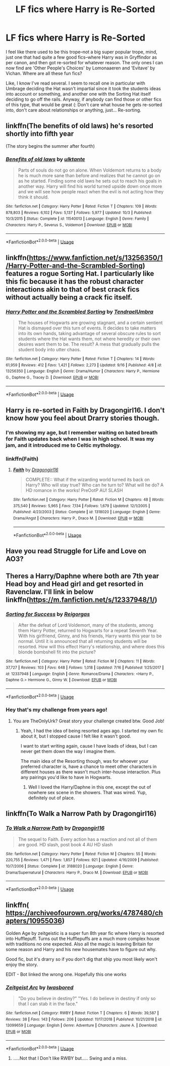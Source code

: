 #+TITLE: LF fics where Harry is Re-Sorted

* LF fics where Harry is Re-Sorted
:PROPERTIES:
:Author: mellowphoenix
:Score: 44
:DateUnix: 1573377322.0
:DateShort: 2019-Nov-10
:FlairText: Request
:END:
I feel like there used to be this trope--not a big super popular trope, mind, just one that had quite a few good fics--where Harry was in Gryffindor as per canon, and then got re-sorted for whatever reason. The only ones I can now find are 'Other People's Choices' by Lomonaaeren and 'Evitave' by Vichan. Where are all these fun fics?

Like, I know I've read several. I seem to recall one in particular with Umbrage deciding the Hat wasn't impartial since it took the students ideas into account or something, and another one with the Sorting Hat itself deciding to go off the rails. Anyway, if anybody can find those or other fics of this type, that would be great (: Don't care what house he gets re-sorted into, don't care about relationships or anything, just... Re-sorting.


** linkffn(The benefits of old laws) he's resorted shortly into fifth year

(The story begins the summer after fourth)
:PROPERTIES:
:Author: ZePwnzerRJ
:Score: 3
:DateUnix: 1573388204.0
:DateShort: 2019-Nov-10
:END:

*** [[https://www.fanfiction.net/s/11540013/1/][*/Benefits of old laws/*]] by [[https://www.fanfiction.net/u/6680908/ulktante][/ulktante/]]

#+begin_quote
  Parts of souls do not go on alone. When Voldemort returns to a body he is much more sane than before and realizes that he cannot go on as he started. Finding some old laws he sets out to reach his goals in another way. Harry will find his world turned upside down once more and we will see how people react when the evil is not acting how they think it should.
#+end_quote

^{/Site/:} ^{fanfiction.net} ^{*|*} ^{/Category/:} ^{Harry} ^{Potter} ^{*|*} ^{/Rated/:} ^{Fiction} ^{T} ^{*|*} ^{/Chapters/:} ^{109} ^{*|*} ^{/Words/:} ^{878,803} ^{*|*} ^{/Reviews/:} ^{6,102} ^{*|*} ^{/Favs/:} ^{5,137} ^{*|*} ^{/Follows/:} ^{5,977} ^{*|*} ^{/Updated/:} ^{10/3} ^{*|*} ^{/Published/:} ^{10/3/2015} ^{*|*} ^{/Status/:} ^{Complete} ^{*|*} ^{/id/:} ^{11540013} ^{*|*} ^{/Language/:} ^{English} ^{*|*} ^{/Genre/:} ^{Family} ^{*|*} ^{/Characters/:} ^{Harry} ^{P.,} ^{Severus} ^{S.,} ^{Voldemort} ^{*|*} ^{/Download/:} ^{[[http://www.ff2ebook.com/old/ffn-bot/index.php?id=11540013&source=ff&filetype=epub][EPUB]]} ^{or} ^{[[http://www.ff2ebook.com/old/ffn-bot/index.php?id=11540013&source=ff&filetype=mobi][MOBI]]}

--------------

*FanfictionBot*^{2.0.0-beta} | [[https://github.com/tusing/reddit-ffn-bot/wiki/Usage][Usage]]
:PROPERTIES:
:Author: FanfictionBot
:Score: 4
:DateUnix: 1573388216.0
:DateShort: 2019-Nov-10
:END:


** linkffn([[https://www.fanfiction.net/s/13256350/1/Harry-Potter-and-the-Scrambled-Sorting]]) features a rogue Sorting Hat. I particularly like this fic because it has the robust character interactions akin to that of best crack fics without actually being a crack fic itself.
:PROPERTIES:
:Author: LaMermeladaDeMoras
:Score: 4
:DateUnix: 1573390066.0
:DateShort: 2019-Nov-10
:END:

*** [[https://www.fanfiction.net/s/13256350/1/][*/Harry Potter and the Scrambled Sorting/*]] by [[https://www.fanfiction.net/u/3831521/TendraelUmbra][/TendraelUmbra/]]

#+begin_quote
  The houses of Hogwarts are growing stagnant, and a certain sentient Hat is dismayed over this turn of events. It decides to take matters into its own hands, taking advantage of several obscure rules to sort students where the Hat wants them, not where heredity or their own desires want them to be. The result? A mess that gradually pulls the student body into utter chaos.
#+end_quote

^{/Site/:} ^{fanfiction.net} ^{*|*} ^{/Category/:} ^{Harry} ^{Potter} ^{*|*} ^{/Rated/:} ^{Fiction} ^{T} ^{*|*} ^{/Chapters/:} ^{14} ^{*|*} ^{/Words/:} ^{61,959} ^{*|*} ^{/Reviews/:} ^{412} ^{*|*} ^{/Favs/:} ^{1,421} ^{*|*} ^{/Follows/:} ^{2,273} ^{*|*} ^{/Updated/:} ^{9/16} ^{*|*} ^{/Published/:} ^{4/8} ^{*|*} ^{/id/:} ^{13256350} ^{*|*} ^{/Language/:} ^{English} ^{*|*} ^{/Genre/:} ^{Drama/Humor} ^{*|*} ^{/Characters/:} ^{Harry} ^{P.,} ^{Hermione} ^{G.,} ^{Daphne} ^{G.,} ^{Tracey} ^{D.} ^{*|*} ^{/Download/:} ^{[[http://www.ff2ebook.com/old/ffn-bot/index.php?id=13256350&source=ff&filetype=epub][EPUB]]} ^{or} ^{[[http://www.ff2ebook.com/old/ffn-bot/index.php?id=13256350&source=ff&filetype=mobi][MOBI]]}

--------------

*FanfictionBot*^{2.0.0-beta} | [[https://github.com/tusing/reddit-ffn-bot/wiki/Usage][Usage]]
:PROPERTIES:
:Author: FanfictionBot
:Score: 3
:DateUnix: 1573390092.0
:DateShort: 2019-Nov-10
:END:


** Harry is re-sorted in Faith by Dragongirl16. I don't know how you feel about Drarry stories though.
:PROPERTIES:
:Author: muggle_marauder
:Score: 8
:DateUnix: 1573386307.0
:DateShort: 2019-Nov-10
:END:

*** I'm showing my age, but I remember waiting on bated breath for Faith updates back when I was in high school. It was my jam, and it introduced me to Celtic mythology.
:PROPERTIES:
:Author: hypatacakes
:Score: 5
:DateUnix: 1573392729.0
:DateShort: 2019-Nov-10
:END:


*** linkffn(Faith)
:PROPERTIES:
:Author: hypatacakes
:Score: 3
:DateUnix: 1573392835.0
:DateShort: 2019-Nov-10
:END:

**** [[https://www.fanfiction.net/s/1318020/1/][*/Faith/*]] by [[https://www.fanfiction.net/u/373426/Dragongirl16][/Dragongirl16/]]

#+begin_quote
  COMPLETE:: What if the wizarding world turned its back on Harry? Who will stay true? Who can he turn to? What will he do? A HD romance in the works! PreOotP AU! SLASH
#+end_quote

^{/Site/:} ^{fanfiction.net} ^{*|*} ^{/Category/:} ^{Harry} ^{Potter} ^{*|*} ^{/Rated/:} ^{Fiction} ^{M} ^{*|*} ^{/Chapters/:} ^{48} ^{*|*} ^{/Words/:} ^{375,540} ^{*|*} ^{/Reviews/:} ^{5,965} ^{*|*} ^{/Favs/:} ^{7,134} ^{*|*} ^{/Follows/:} ^{1,679} ^{*|*} ^{/Updated/:} ^{12/1/2005} ^{*|*} ^{/Published/:} ^{4/23/2003} ^{*|*} ^{/Status/:} ^{Complete} ^{*|*} ^{/id/:} ^{1318020} ^{*|*} ^{/Language/:} ^{English} ^{*|*} ^{/Genre/:} ^{Drama/Angst} ^{*|*} ^{/Characters/:} ^{Harry} ^{P.,} ^{Draco} ^{M.} ^{*|*} ^{/Download/:} ^{[[http://www.ff2ebook.com/old/ffn-bot/index.php?id=1318020&source=ff&filetype=epub][EPUB]]} ^{or} ^{[[http://www.ff2ebook.com/old/ffn-bot/index.php?id=1318020&source=ff&filetype=mobi][MOBI]]}

--------------

*FanfictionBot*^{2.0.0-beta} | [[https://github.com/tusing/reddit-ffn-bot/wiki/Usage][Usage]]
:PROPERTIES:
:Author: FanfictionBot
:Score: 1
:DateUnix: 1573392851.0
:DateShort: 2019-Nov-10
:END:


** Have you read Struggle for Life and Love on AO3?
:PROPERTIES:
:Score: 2
:DateUnix: 1573381586.0
:DateShort: 2019-Nov-10
:END:


** Theres a Harry/Daphne where both are 7th year Head boy and Head girl and get resorted in Ravenclaw. I'll link in below linkffn([[https://m.fanfiction.net/s/12337948/1/]])
:PROPERTIES:
:Author: Ares_Ignis
:Score: 2
:DateUnix: 1573386930.0
:DateShort: 2019-Nov-10
:END:

*** [[https://www.fanfiction.net/s/12337948/1/][*/Sorting for Success/*]] by [[https://www.fanfiction.net/u/8507296/Reigorgas][/Reigorgas/]]

#+begin_quote
  After the defeat of Lord Voldemort, many of the students, among them Harry Potter, returned to Hogwarts for a repeat Seventh Year. With his girlfriend, Ginny, and his friends, Harry wants this year to be normal. Until it is announced that all returning students will be resorted. How will this effect Harry's relationship, and where does this blonde bombshell fit into the picture?
#+end_quote

^{/Site/:} ^{fanfiction.net} ^{*|*} ^{/Category/:} ^{Harry} ^{Potter} ^{*|*} ^{/Rated/:} ^{Fiction} ^{M} ^{*|*} ^{/Chapters/:} ^{11} ^{*|*} ^{/Words/:} ^{37,727} ^{*|*} ^{/Reviews/:} ^{103} ^{*|*} ^{/Favs/:} ^{648} ^{*|*} ^{/Follows/:} ^{1,018} ^{*|*} ^{/Updated/:} ^{7/16} ^{*|*} ^{/Published/:} ^{1/25/2017} ^{*|*} ^{/id/:} ^{12337948} ^{*|*} ^{/Language/:} ^{English} ^{*|*} ^{/Genre/:} ^{Romance/Drama} ^{*|*} ^{/Characters/:} ^{<Harry} ^{P.,} ^{Daphne} ^{G.>} ^{Hermione} ^{G.,} ^{Ginny} ^{W.} ^{*|*} ^{/Download/:} ^{[[http://www.ff2ebook.com/old/ffn-bot/index.php?id=12337948&source=ff&filetype=epub][EPUB]]} ^{or} ^{[[http://www.ff2ebook.com/old/ffn-bot/index.php?id=12337948&source=ff&filetype=mobi][MOBI]]}

--------------

*FanfictionBot*^{2.0.0-beta} | [[https://github.com/tusing/reddit-ffn-bot/wiki/Usage][Usage]]
:PROPERTIES:
:Author: FanfictionBot
:Score: 2
:DateUnix: 1573386945.0
:DateShort: 2019-Nov-10
:END:


*** Hey that's my challenge from years ago!
:PROPERTIES:
:Author: erkderbs
:Score: 1
:DateUnix: 1573405526.0
:DateShort: 2019-Nov-10
:END:

**** You are TheOnlyUrk? Great story your challenge created btw. Good Job!
:PROPERTIES:
:Author: Ares_Ignis
:Score: 1
:DateUnix: 1573409775.0
:DateShort: 2019-Nov-10
:END:

***** Yeah, I had the idea of being resorted ages ago. I started my own fic about it, but I stopped cause I felt like it wasn't good.

I want to start writing again, cause I have loads of ideas, but I can never get them down the way I imagine them.

The main idea of the Resorting though, was for whoever your preferred character is, have a chance to meet other characters in different houses as there wasn't much inter-house interaction. Plus any pairings you'd like to have in Hogwarts.
:PROPERTIES:
:Author: erkderbs
:Score: 2
:DateUnix: 1573410724.0
:DateShort: 2019-Nov-10
:END:

****** Well I loved the Harry/Daphne in this one, except the out of nowhere sex scene in the showers. That was wired. Yup, definitely out of place.
:PROPERTIES:
:Author: Ares_Ignis
:Score: 1
:DateUnix: 1573454541.0
:DateShort: 2019-Nov-11
:END:


** linkffn(To Walk a Narrow Path by Dragongirl16)
:PROPERTIES:
:Author: HottskullxD
:Score: 1
:DateUnix: 1573399261.0
:DateShort: 2019-Nov-10
:END:

*** [[https://www.fanfiction.net/s/3188020/1/][*/To Walk a Narrow Path/*]] by [[https://www.fanfiction.net/u/373426/Dragongirl16][/Dragongirl16/]]

#+begin_quote
  The sequel to Faith. Every action has a reaction and not all of them are good. HD slash, post book 4 AU HD slash
#+end_quote

^{/Site/:} ^{fanfiction.net} ^{*|*} ^{/Category/:} ^{Harry} ^{Potter} ^{*|*} ^{/Rated/:} ^{Fiction} ^{M} ^{*|*} ^{/Chapters/:} ^{55} ^{*|*} ^{/Words/:} ^{220,755} ^{*|*} ^{/Reviews/:} ^{1,471} ^{*|*} ^{/Favs/:} ^{1,857} ^{*|*} ^{/Follows/:} ^{921} ^{*|*} ^{/Updated/:} ^{4/16/2009} ^{*|*} ^{/Published/:} ^{10/7/2006} ^{*|*} ^{/Status/:} ^{Complete} ^{*|*} ^{/id/:} ^{3188020} ^{*|*} ^{/Language/:} ^{English} ^{*|*} ^{/Genre/:} ^{Drama/Supernatural} ^{*|*} ^{/Characters/:} ^{Harry} ^{P.,} ^{Draco} ^{M.} ^{*|*} ^{/Download/:} ^{[[http://www.ff2ebook.com/old/ffn-bot/index.php?id=3188020&source=ff&filetype=epub][EPUB]]} ^{or} ^{[[http://www.ff2ebook.com/old/ffn-bot/index.php?id=3188020&source=ff&filetype=mobi][MOBI]]}

--------------

*FanfictionBot*^{2.0.0-beta} | [[https://github.com/tusing/reddit-ffn-bot/wiki/Usage][Usage]]
:PROPERTIES:
:Author: FanfictionBot
:Score: 2
:DateUnix: 1573399281.0
:DateShort: 2019-Nov-10
:END:


** linkffn( [[https://archiveofourown.org/works/4787480/chapters/10955036]])

Golden Age by zeitgeistic is a super fun 8th year fic where Harry is resorted into Hufflepuff. Turns out the Hufflepuffs are a much more complex house with traditions no one expected. Also all the magic is leaving Britain for some reason and Harry and his new housemates have to figure out why.

Good fic, but it's drarry so if you don't dig that ship you most likely won't enjoy the story.

EDIT - Bot linked the wrong one. Hopefully this one works
:PROPERTIES:
:Author: toastmuncher500
:Score: 1
:DateUnix: 1573404949.0
:DateShort: 2019-Nov-10
:END:

*** [[https://www.fanfiction.net/s/13099659/1/][*/Zeitgeist Arc/*]] by [[https://www.fanfiction.net/u/4516554/Iwasbored][/Iwasbored/]]

#+begin_quote
  "Do you believe in destiny?" "Yes. I do believe in destiny if only so that I can stab it in the face."
#+end_quote

^{/Site/:} ^{fanfiction.net} ^{*|*} ^{/Category/:} ^{RWBY} ^{*|*} ^{/Rated/:} ^{Fiction} ^{T} ^{*|*} ^{/Chapters/:} ^{6} ^{*|*} ^{/Words/:} ^{39,587} ^{*|*} ^{/Reviews/:} ^{38} ^{*|*} ^{/Favs/:} ^{143} ^{*|*} ^{/Follows/:} ^{206} ^{*|*} ^{/Updated/:} ^{11/17/2018} ^{*|*} ^{/Published/:} ^{10/21/2018} ^{*|*} ^{/id/:} ^{13099659} ^{*|*} ^{/Language/:} ^{English} ^{*|*} ^{/Genre/:} ^{Adventure} ^{*|*} ^{/Characters/:} ^{Jaune} ^{A.} ^{*|*} ^{/Download/:} ^{[[http://www.ff2ebook.com/old/ffn-bot/index.php?id=13099659&source=ff&filetype=epub][EPUB]]} ^{or} ^{[[http://www.ff2ebook.com/old/ffn-bot/index.php?id=13099659&source=ff&filetype=mobi][MOBI]]}

--------------

*FanfictionBot*^{2.0.0-beta} | [[https://github.com/tusing/reddit-ffn-bot/wiki/Usage][Usage]]
:PROPERTIES:
:Author: FanfictionBot
:Score: 1
:DateUnix: 1573404965.0
:DateShort: 2019-Nov-10
:END:

**** .....Not that I Don't like RWBY but..... Swing and a miss.
:PROPERTIES:
:Author: Strypes4686
:Score: 1
:DateUnix: 1573419503.0
:DateShort: 2019-Nov-11
:END:
